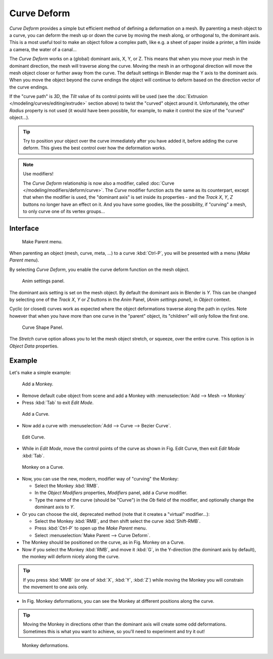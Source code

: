 
************
Curve Deform
************

*Curve Deform* provides a simple but efficient method of defining a deformation on a mesh.
By parenting a mesh object to a curve, you can deform the mesh up or down the curve by moving the mesh along,
or orthogonal to, the dominant axis.
This is a most useful tool to make an object follow a complex path,
like e.g. a sheet of paper inside a printer, a film inside a camera, the water of a canal...

The *Curve Deform* works on a (global) dominant axis, X, Y, or Z.
This means that when you move your mesh in the dominant direction,
the mesh will traverse along the curve. Moving the mesh in an orthogonal direction will move
the mesh object closer or further away from the curve.
The default settings in Blender map the Y axis to the dominant axis. When you move the object
beyond the curve endings the object will continue to deform based on the direction vector of
the curve endings.

If the "curve path" is *3D*, the *Tilt* value of its control points will be used
(see the :doc:`Extrusion </modeling/curves/editing/extrude>` section above)
to twist the "curved" object around it.
Unfortunately, the other *Radius* property is not used (it would have been possible, for example,
to make it control the size of the "curved" object...).

.. tip::

   Try to position your object over the curve immediately after you have added it,
   before adding the curve deform. This gives the best control over how the deformation works.

.. note:: Use modifiers!

   The *Curve Deform* relationship is now also a modifier, called :doc:`Curve </modeling/modifiers/deform/curve>`.
   The *Curve* modifier function acts the same as its counterpart,
   except that when the modifier is used, the "dominant axis" is set inside its properties -
   and the *Track X*, *Y*, *Z* buttons no longer have an effect on it.
   And you have some goodies, like the possibility, if "curving" a mesh, to only curve one of its vertex groups...


Interface
=========

.. figure:: /images/curvesdeform_parentmenu.jpg

   Make Parent menu.


When parenting an object (mesh, curve, meta, ...) to a curve :kbd:`Ctrl-P`,
you will be presented with a menu (*Make Parent* *menu*).

By selecting *Curve Deform*, you enable the curve deform function on the mesh object.


.. figure:: /images/curvesdeform_animpanel.jpg

   Anim settings panel.


The dominant axis setting is set on the mesh object.
By default the dominant axis in Blender is *Y*.
This can be changed by selecting one of the *Track X*,
*Y* or *Z* buttons in the *Anim* Panel,
(*Anim settings* *panel*), in *Object* context.

Cyclic (or closed)
curves work as expected where the object deformations traverse along the path in cycles.
Note however that when you have more than one curve in the "parent" object,
its "children" will only follow the first one.

.. figure:: /images/curve-shape_panel.png

   Curve Shape Panel.

The *Stretch* curve option allows you to let the mesh object stretch, or squeeze, over the entire curve.
This option is in *Object Data* properties.


Example
=======

Let's make a simple example:

.. figure:: /images/curvesdeform_exampleaddmonkey.jpg

   Add a Monkey.


- Remove default cube object from scene and add a Monkey with
  :menuselection:`Add --> Mesh --> Monkey`
- Press :kbd:`Tab` to exit *Edit Mode*.

.. figure:: /images/curvesdeform_exampleaddcurve.jpg

   Add a Curve.


- Now add a curve with :menuselection:`Add --> Curve --> Bezier Curve`.

.. figure:: /images/curvesdeform_exampleeditcurve.jpg

   Edit Curve.


- While in *Edit Mode*, move the control points of the curve as shown in Fig. Edit Curve,
  then exit *Edit Mode* :kbd:`Tab`.

.. figure:: /images/curvesdeform_examplemonkeyoncurve1.jpg

   Monkey on a Curve.


- Now, you can use the new, modern, modifier way of "curving" the Monkey:

  - Select the Monkey :kbd:`RMB`.
  - In the *Object Modifiers* properties, *Modifiers* panel, add a *Curve* modifier.
  - Type the name of the curve (should be "Curve") in the *Ob* field of the modifier,
    and optionally change the dominant axis to *Y*.
- Or you can choose the old, deprecated method (note that it creates a "virtual" modifier...):

  - Select the Monkey :kbd:`RMB`, and then shift select the curve :kbd:`Shift-RMB`.
  - Press :kbd:`Ctrl-P` to open up the *Make Parent* menu.
  - Select :menuselection:`Make Parent --> Curve Deform`.
- The Monkey should be positioned on the curve, as in Fig. Monkey on a Curve.
- Now if you select the Monkey :kbd:`RMB`, and move it :kbd:`G`,
  in the Y-direction (the dominant axis by default), the monkey will deform nicely along the curve.

.. tip::

   If you press :kbd:`MMB` (or one of :kbd:`X`, :kbd:`Y`, :kbd:`Z`)
   while moving the Monkey you will constrain the movement to one axis only.


- In Fig. Monkey deformations, you can see the Monkey at different positions along the curve.

.. tip::

   Moving the Monkey in directions other than the dominant axis will create some odd deformations.
   Sometimes this is what you want to achieve, so you'll need to experiment and try it out!

.. figure:: /images/curvesdeform_examplemonkeyoncurve2.jpg
   :width: 650px

   Monkey deformations.
